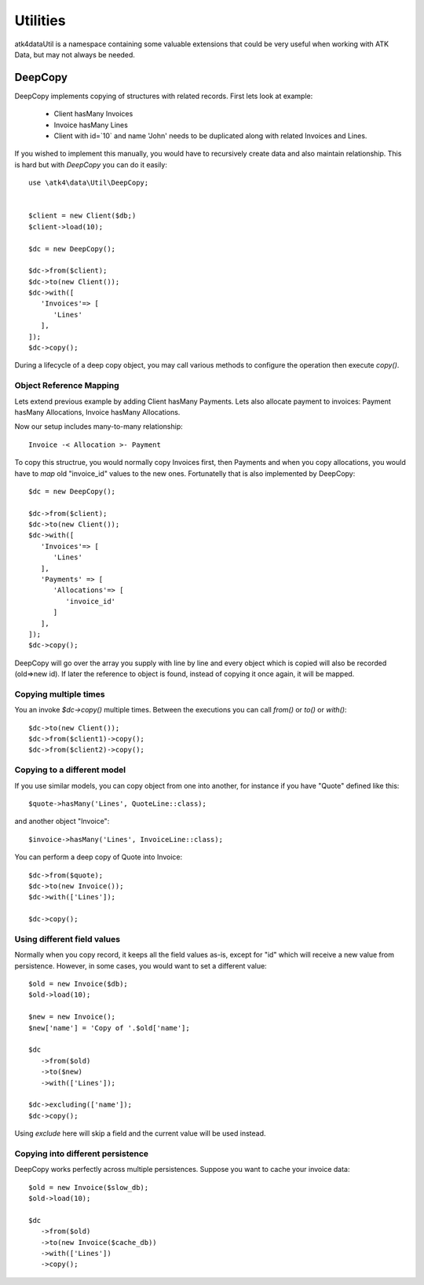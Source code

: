 
.. _Utilities:

=========
Utilities
=========

\atk4\data\Util is a namespace containing some valuable extensions that could be
very useful when working with ATK Data, but may not always be needed.


DeepCopy
========

.. php:namespace:: \atk4\data\Util
.. php:class:: DeepCopy

.. php:method:: from
.. php:method:: to
.. php:method:: copy
.. php:method:: with

DeepCopy implements copying of structures with related records. First lets look at
example:

 - Client hasMany Invoices
 - Invoice hasMany Lines
 - Client with id=`10` and name 'John' needs to be duplicated along with related Invoices and Lines.

If you wished to implement this manually, you would have to recursively create data
and also maintain relationship. This is hard but with `DeepCopy` you can do it easily::

   use \atk4\data\Util\DeepCopy;


   $client = new Client($db;)
   $client->load(10);

   $dc = new DeepCopy();

   $dc->from($client);
   $dc->to(new Client());
   $dc->with([
      'Invoices'=> [
         'Lines'
      ],
   ]);
   $dc->copy();

During a lifecycle of a deep copy object, you may call various methods to configure
the operation then execute `copy()`.


Object Reference Mapping
------------------------

Lets extend previous example by adding Client hasMany Payments. Lets also allocate
payment to invoices: Payment hasMany Allocations, Invoice hasMany Allocations.

Now our setup includes many-to-many relationship::

   Invoice -< Allocation >- Payment

To copy this structrue, you would normally copy Invoices first, then Payments and
when you copy allocations, you would have to `map` old "invoice_id" values to the
new ones. Fortunatelly that is also implemented by DeepCopy::

   $dc = new DeepCopy();

   $dc->from($client);
   $dc->to(new Client());
   $dc->with([
      'Invoices'=> [
         'Lines'
      ],
      'Payments' => [
         'Allocations'=> [
            'invoice_id'
         ]
      ],
   ]);
   $dc->copy();

DeepCopy will go over the array you supply with line by line and every object which
is copied will also be recorded (old=>new id). If later the reference to object
is found, instead of copying it once again, it will be mapped.

Copying multiple times
----------------------

You an invoke `$dc->copy()` multiple times. Between the executions you can call
`from()` or `to()` or `with()`::

   $dc->to(new Client());
   $dc->from($client1)->copy();
   $dc->from($client2)->copy();

Copying to a different model
----------------------------

If you use similar models, you can copy object from one into another, for instance
if you have "Quote" defined like this::

   $quote->hasMany('Lines', QuoteLine::class);

and another object "Invoice"::

   $invoice->hasMany('Lines', InvoiceLine::class);

You can perform a deep copy of Quote into Invoice::

   $dc->from($quote);
   $dc->to(new Invoice());
   $dc->with(['Lines']);

   $dc->copy();

Using different field values
----------------------------

.. php:method:: excluding

Normally when you copy record, it keeps all the field values as-is, except for "id"
which will receive a new value from persistence. However, in some cases, you would
want to set a different value::

   $old = new Invoice($db);
   $old->load(10);

   $new = new Invoice();
   $new['name'] = 'Copy of '.$old['name'];

   $dc
      ->from($old)
      ->to($new)
      ->with(['Lines']);

   $dc->excluding(['name']);
   $dc->copy();

Using `exclude` here will skip a field and the current value will be used instead.

Copying into different persistence
----------------------------------

DeepCopy works perfectly across multiple persistences. Suppose you want to cache
your invoice data::

   $old = new Invoice($slow_db);
   $old->load(10);

   $dc
      ->from($old)
      ->to(new Invoice($cache_db))
      ->with(['Lines'])
      ->copy();
   
